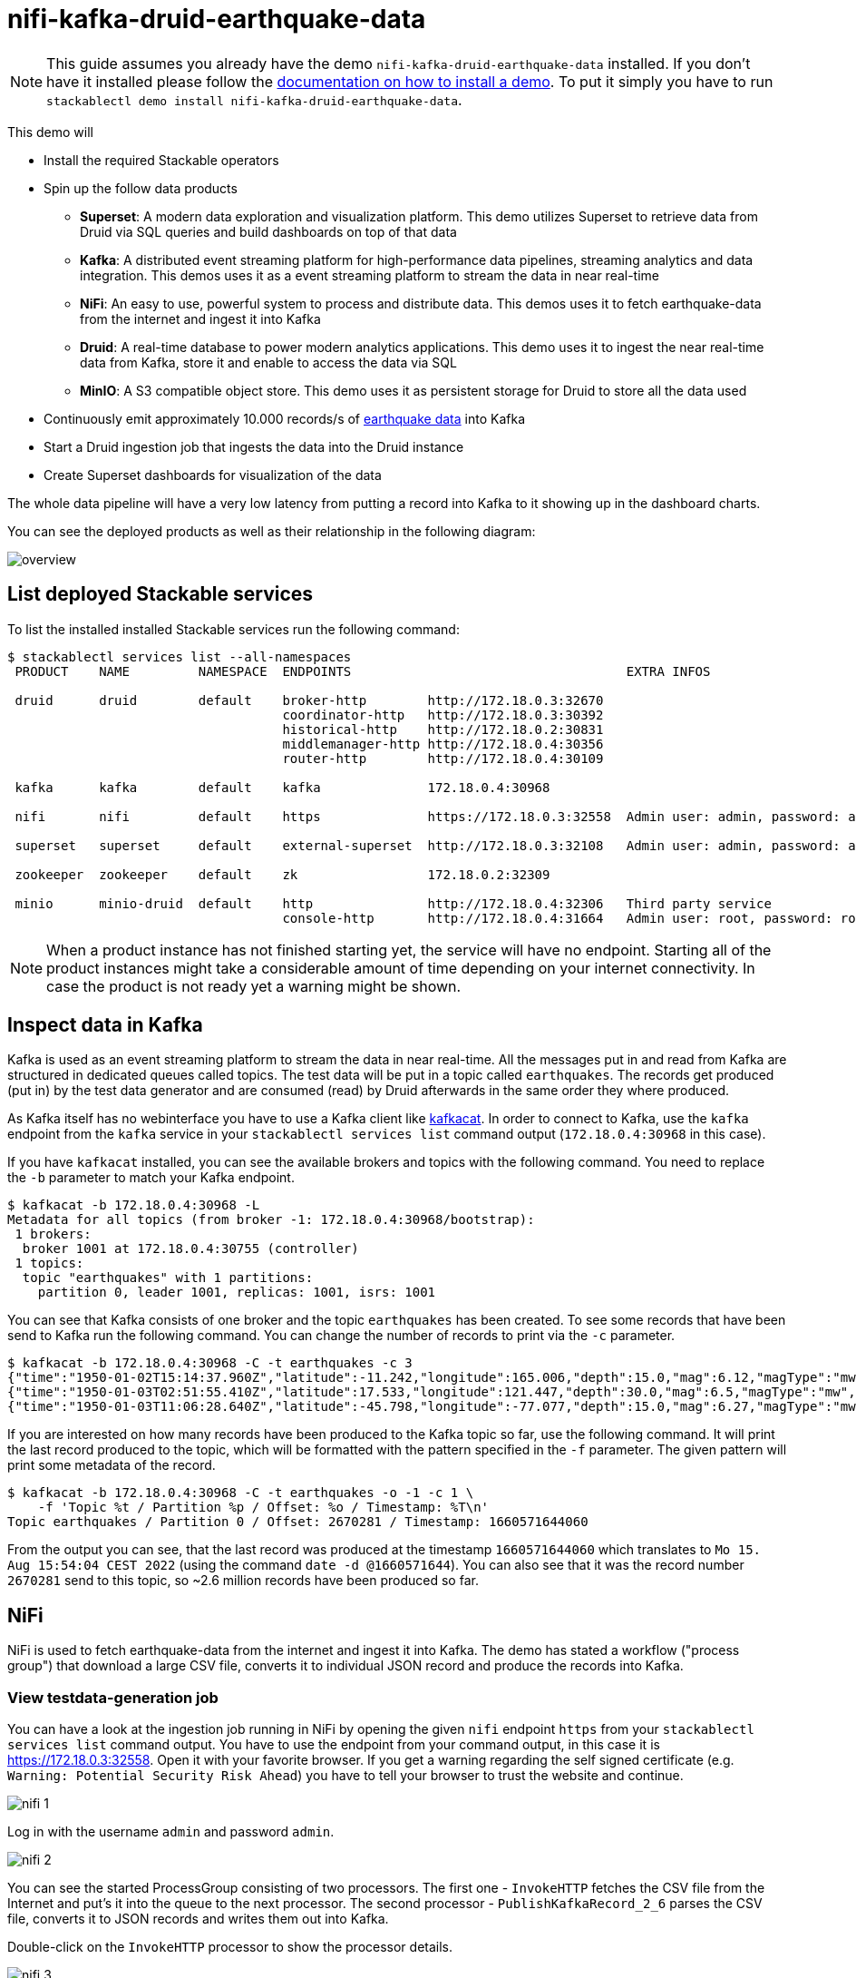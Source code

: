 = nifi-kafka-druid-earthquake-data

[NOTE]
====
This guide assumes you already have the demo `nifi-kafka-druid-earthquake-data` installed.
If you don't have it installed please follow the xref:commands/demo.adoc#_install_demo[documentation on how to install a demo].
To put it simply you have to run `stackablectl demo install nifi-kafka-druid-earthquake-data`.
====

This demo will

* Install the required Stackable operators
* Spin up the follow data products
** *Superset*: A modern data exploration and visualization platform. This demo utilizes Superset to retrieve data from Druid via SQL queries and build dashboards on top of that data
** *Kafka*:  A distributed event streaming platform for high-performance data pipelines, streaming analytics and data integration. This demos uses it as a event streaming platform to stream the data in near real-time
** *NiFi*:  An easy to use, powerful system to process and distribute data. This demos uses it to fetch earthquake-data from the internet and ingest it into Kafka
** *Druid*: A real-time database to power modern analytics applications. This demo uses it to ingest the near real-time data from Kafka, store it and enable to access the data via SQL
** *MinIO*: A S3 compatible object store. This demo uses it as persistent storage for Druid to store all the data used
* Continuously emit approximately 10.000 records/s of https://earthquake.usgs.gov/[earthquake data] into Kafka
* Start a Druid ingestion job that ingests the data into the Druid instance
* Create Superset dashboards for visualization of the data

The whole data pipeline will have a very low latency from putting a record into Kafka to it showing up in the dashboard charts.

You can see the deployed products as well as their relationship in the following diagram:

image::demo-nifi-kafka-druid-earthquake-data/overview.png[]

== List deployed Stackable services
To list the installed installed Stackable services run the following command:

[source,console]
----
$ stackablectl services list --all-namespaces
 PRODUCT    NAME         NAMESPACE  ENDPOINTS                                    EXTRA INFOS                          

 druid      druid        default    broker-http        http://172.18.0.3:32670                                       
                                    coordinator-http   http://172.18.0.3:30392                                       
                                    historical-http    http://172.18.0.2:30831                                       
                                    middlemanager-http http://172.18.0.4:30356                                       
                                    router-http        http://172.18.0.4:30109                                       
                                                                                                                     
 kafka      kafka        default    kafka              172.18.0.4:30968                                              

 nifi       nifi         default    https              https://172.18.0.3:32558  Admin user: admin, password: adminadmin
                                                                                                                     
 superset   superset     default    external-superset  http://172.18.0.3:32108   Admin user: admin, password: admin   
                                                                                                                     
 zookeeper  zookeeper    default    zk                 172.18.0.2:32309                                              
                                                                                                                     
 minio      minio-druid  default    http               http://172.18.0.4:32306   Third party service                  
                                    console-http       http://172.18.0.4:31664   Admin user: root, password: rootroot
----

[NOTE]
====
When a product instance has not finished starting yet, the service will have no endpoint.
Starting all of the product instances might take a considerable amount of time depending on your internet connectivity.
In case the product is not ready yet a warning might be shown.
====

== Inspect data in Kafka
Kafka is used as an event streaming platform to stream the data in near real-time.
All the messages put in and read from Kafka are structured in dedicated queues called topics.
The test data will be put in a topic called `earthquakes`.
The records get produced (put in) by the test data generator and are consumed (read) by Druid afterwards in the same order they where produced.

As Kafka itself has no webinterface you have to use a Kafka client like https://docs.confluent.io/platform/current/app-development/kafkacat-usage.html[kafkacat].
In order to connect to Kafka, use the `kafka` endpoint from the `kafka` service in your `stackablectl services list` command output (`172.18.0.4:30968` in this case).

If you have `kafkacat` installed, you can see the available brokers and topics with the following command.
You need to replace the `-b` parameter to match your Kafka endpoint.

[source,console]
----
$ kafkacat -b 172.18.0.4:30968 -L
Metadata for all topics (from broker -1: 172.18.0.4:30968/bootstrap):
 1 brokers:
  broker 1001 at 172.18.0.4:30755 (controller)
 1 topics:
  topic "earthquakes" with 1 partitions:
    partition 0, leader 1001, replicas: 1001, isrs: 1001
----

You can see that Kafka consists of one broker and the topic `earthquakes` has been created.
To see some records that have been send to Kafka run the following command.
You can change the number of records to print via the `-c` parameter.

[source,console]
----
$ kafkacat -b 172.18.0.4:30968 -C -t earthquakes -c 3
{"time":"1950-01-02T15:14:37.960Z","latitude":-11.242,"longitude":165.006,"depth":15.0,"mag":6.12,"magType":"mw","nst":null,"gap":null,"dmin":null,"rms":null,"net":"iscgem","id":"iscgem895104","updated":"2022-04-26T18:23:01.545Z","place":"103 km WSW of Lata, Solomon Islands","type":"earthquake","horizontalError":null,"depthError":8.6,"magError":0.41,"magNst":null,"status":"reviewed","locationSource":"iscgem","magSource":"iscgem"}
{"time":"1950-01-03T02:51:55.410Z","latitude":17.533,"longitude":121.447,"depth":30.0,"mag":6.5,"magType":"mw","nst":null,"gap":null,"dmin":null,"rms":null,"net":"iscgem","id":"iscgem895106","updated":"2022-04-26T18:23:07.394Z","place":"6 km NNW of Tabuk, Philippines","type":"earthquake","horizontalError":null,"depthError":3.8,"magError":0.34,"magNst":null,"status":"reviewed","locationSource":"iscgem","magSource":"iscgem"}
{"time":"1950-01-03T11:06:28.640Z","latitude":-45.798,"longitude":-77.077,"depth":15.0,"mag":6.27,"magType":"mw","nst":null,"gap":null,"dmin":null,"rms":null,"net":"iscgem","id":"iscgem895109","updated":"2022-04-26T18:23:08.483Z","place":"Off the coast of Aisen, Chile","type":"earthquake","horizontalError":null,"depthError":25.0,"magError":0.2,"magNst":null,"status":"reviewed","locationSource":"iscgem","magSource":"iscgem"}
----

If you are interested on how many records have been produced to the Kafka topic so far, use the following command.
It will print the last record produced to the topic, which will be formatted with the pattern specified in the `-f` parameter.
The given pattern will print some metadata of the record.

[source,console]
----
$ kafkacat -b 172.18.0.4:30968 -C -t earthquakes -o -1 -c 1 \
    -f 'Topic %t / Partition %p / Offset: %o / Timestamp: %T\n'
Topic earthquakes / Partition 0 / Offset: 2670281 / Timestamp: 1660571644060
----

From the output you can see, that the last record was produced at the timestamp `1660571644060` which translates to `Mo 15. Aug 15:54:04 CEST 2022` (using the command `date -d @1660571644`).
You can also see that it was the record number `2670281` send to this topic, so ~2.6 million records have been produced so far.

== NiFi

NiFi is used to fetch earthquake-data from the internet and ingest it into Kafka.
The demo has stated a workflow ("process group") that download a large CSV file, converts it to individual JSON record and produce the records into Kafka.

=== View testdata-generation job
You can have a look at the ingestion job running in NiFi by opening the given `nifi` endpoint `https` from your `stackablectl services list` command output.
You have to use the endpoint from your command output, in this case it is https://172.18.0.3:32558. Open it with your favorite browser.
If you get a warning regarding the self signed certificate (e.g. `Warning: Potential Security Risk Ahead`) you have to tell your browser to trust the website and continue.

image::demo-nifi-kafka-druid-earthquake-data/nifi_1.png[]

Log in with the username `admin` and password `admin`.

image::demo-nifi-kafka-druid-earthquake-data/nifi_2.png[]

You can see the started ProcessGroup consisting of two processors.
The first one - `InvokeHTTP` fetches the CSV file from the Internet and put's it into the queue to the next processor.
The second processor - `PublishKafkaRecord_2_6` parses the CSV file, converts it to JSON records and writes them out into Kafka.

Double-click on the `InvokeHTTP` processor to show the processor details.

image::demo-nifi-kafka-druid-earthquake-data/nifi_3.png[]

Head over to the Tab `PROPERTIES`.

image::demo-nifi-kafka-druid-earthquake-data/nifi_4.png[]

Here you can see the setting `Remote URl` which specifies the download URL from where the CSV file is retrieved.

Close the processor details popup by clicking `OK`.
Afterwards double-click on the processor `PublishKafkaRecord_2_6`.

image::demo-nifi-kafka-druid-earthquake-data/nifi_5.png[]

Within this processor the Kafka connection details - like broker addresses and topic name - are specified.
It uses the `CSVReader` to parse the downloaded CSV and the `JsonRecordSetWriter` to split it into individual JSON records before writing it out.

== Druid
Druid is used to ingest the near real-time data from Kafka, store it and enable SQL access to it.
The demo has started an ingestion job reading earthquake records from the Kafka topic `earthquakes` and saving it into Druids deep storage.
The Druid deep storage is based on the S3 store provided by MinIO.

=== View ingestion job
You can have a look at the ingestion job running in Druid by opening the given `druid` endpoint `router-http` from your `stackablectl services list` command output (http://172.18.0.4:30109 in this case).

image::demo-nifi-kafka-druid-earthquake-data/druid_1.png[]

By clicking on `Ingestion` at the top you can see the running ingestion jobs.

image::demo-nifi-kafka-druid-earthquake-data/druid_2.png[]

After clicking on the magnification glass to the right side of the `RUNNING` supervisor you can see additional information.
On the tab `Statistics` on the left you can see the number of processed records as well as the number of errors.

image::demo-nifi-kafka-druid-earthquake-data/druid_3.png[]

The statistics show that Druid is currently ingesting `1251` records/s and has ingested 2.1 million records so far.
All records have been ingested successfully, which is indicated by having no `processWithError`, `thrownAway` or `unparseable` records.

=== Query the data source
The started ingestion job has automatically created the Druid data source `earthquakes`.
You can see the available data sources by clicking on `Datasources` at the top.

image::demo-nifi-kafka-druid-earthquake-data/druid_4.png[]

By clicking on the `earthquakes` data source you can see the segments the data source consists of.
In this case the `earthquakes` data source is partitioned by the year of the earthquake, resulting in 73 segments.

image::demo-nifi-kafka-druid-earthquake-data/druid_5.png[]

Druid offers a web-based way of querying the data sources via SQL.
To achieve this you first have to click on `Query` at the top.

image::demo-nifi-kafka-druid-earthquake-data/druid_6.png[]

You can now enter any arbitrary SQL statement, to e.g. list 10 earthquakes run

[source,sql]
----
select * from earthquakes limit 10
----

image::demo-nifi-kafka-druid-earthquake-data/druid_7.png[]

To count the number of earthquakes per year run

[source,sql]
----
select
  time_format(__time, 'YYYY') as "year",
  count(*) as earthquakes
from earthquakes
group by 1
order by 1 desc
----

image::demo-nifi-kafka-druid-earthquake-data/druid_8.png[]

== Superset
Superset provides the ability to execute SQL queries and build dashboards.
Open the `superset` endpoint `external-superset` in your browser (http://172.18.0.3:32108 in this case).

image::demo-nifi-kafka-druid-earthquake-data/superset_1.png[]

Log in with the username `admin` and password `admin`.

image::demo-nifi-kafka-druid-earthquake-data/superset_2.png[]

=== View dashboard
The demo has created a Dashboard to visualize the earthquake data.
To open it click on the tab `Dashboards` at the top.

image::demo-nifi-kafka-druid-earthquake-data/superset_3.png[]

Click on the dashboard called `Earthquakes`.
It might take some time until the dashboards renders all the included charts.

image::demo-nifi-kafka-druid-earthquake-data/superset_4.png[]

=== View charts

The dashboard `Earthquakes` consists of multiple charts.
To list the charts click on the tab `Charts` at the top.

image::demo-nifi-kafka-druid-earthquake-data/superset_5.png[]

Click on the Chart `Number of earthquakes my magnitude`.
On the left side you can modify the chart and click on `Run` to see the effect.

image::demo-nifi-kafka-druid-earthquake-data/superset_6.png[]

=== View the earthquake distribution on the world map

To look at the geographical distribution of the earthquakes you have to click on the tab `Charts` at the top again.
Afterwards click on the chart `Earthquake distribution`.

image::demo-nifi-kafka-druid-earthquake-data/superset_7.png[]

The distribution of the earthquakes matches the continental plate margins.
This is the expected distribution from the https://en.wikipedia.org/wiki/Earthquake[Wikipedia article on Earthquakes].

You can move and zoom the map with your mouse to interactively explore the map.
You can e.g. have a detailed look at the detected earthquakes in Germany.

image::demo-nifi-kafka-druid-earthquake-data/superset_8.png[]

You can also click on the magnitudes in the legend on the top right side to enable/disable printing the earthquakes of that magnitude.
By only enabling magnitudes greater or equal to 8 you can plot only the most severe earthquakes.

image::demo-nifi-kafka-druid-earthquake-data/superset_9.png[]

=== Execute arbitrary SQL statements
Within Superset you can not only create dashboards but also run arbitrary SQL statements.
On the top click on the tab `SQL Lab` -> `SQL Editor`.

image::demo-nifi-kafka-druid-earthquake-data/superset_10.png[]

On the left select the database `druid`, the schema `druid` and set `See table schema` to `earthquakes`.

image::demo-nifi-kafka-druid-earthquake-data/superset_11.png[]

On the right textbox enter the desired SQL statement.
If you do not want to make one up, you can use the following:

[source,sql]
----
select
  time_format(__time, 'YYYY') as "year",
  count(*) as earthquakes
from earthquakes
group by 1
order by 1 desc
----

image::demo-nifi-kafka-druid-earthquake-data/superset_12.png[]

== MinIO
The S3 provided by MinIO is used as a persistent deep storage for Druid to store all the data used.
Open the `minio` endpoint `console-http` in your browser (http://172.18.0.4:31664 in this case).

image::demo-nifi-kafka-druid-earthquake-data/minio_1.png[]

Log in with the username `root` and password `rootroot`.

image::demo-nifi-kafka-druid-earthquake-data/minio_2.png[]

Click on the blue button `Browse` on the bucket `druid` and open the folders `data` -> `earthquakes`.

image::demo-nifi-kafka-druid-earthquake-data/minio_3.png[]

As you can see druid saved 199MB of data within 73 prefixes (folders).
One prefix corresponds to on segment which in turn contains all the data of a year.
If you don't see any folders or files, the reason is that Druid has not saved its data from memory to the deep storage yet.
After waiting a few minutes, the data should have been flushed to S3 and show up.

image::demo-nifi-kafka-druid-earthquake-data/minio_4.png[]

If you open up a prefix for a specific year you can see that Druid has placed a file containing the data of that year there.

== Summary
The demo streamed 10.000 earthquake records/s for a total of ~3 million earthquakes into a Kafka steaming pipeline.
Druid ingested the data near real-time into its data source and enabled SQL access to it.
Superset was used as a web-based frontend to execute SQL statements and build dashboards.

== Where to go from here
There are multiple paths to go from here.
The following sections can give you some ideas on what to explore next.
You can find the description of the earthquake data https://earthquake.usgs.gov/earthquakes/feed/v1.0/csv.php[on the United States Geological Survey website].

=== Execute arbitrary SQL statements
Within Superset (or the Druid webinterface) you can execute arbitrary SQL statements to explore the earthquake data.

=== Create additional dashboards
You also have the possibility to create additional charts and bundle them together in a Dashboard.
Have a look at https://superset.apache.org/docs/creating-charts-dashboards/creating-your-first-dashboard#creating-charts-in-explore-view[the Superset documentation] on how to do that.

=== Load additional data
You can use the NiFi web interface to collect arbitrary data and write it to Kafka (it's recommended to use new Kafka topics for that).
As an alternative you can use a Kafka client like https://docs.confluent.io/platform/current/app-development/kafkacat-usage.html[kafkacat] to create new topics and ingest data.
Using the Druid web interface, you can start an ingestion job that consumes the data and stores it in an internal data source.
There is a great https://druid.apache.org/docs/latest/tutorials/tutorial-kafka.html#loading-data-with-the-data-loader[tutorial] from Druid on how to do this.
Afterwards the data source is available to be analyzed within Druid and Superset the same way the earthquake data is.
